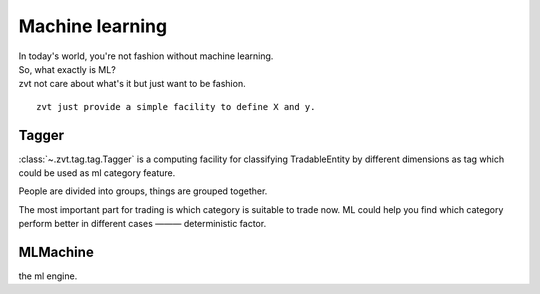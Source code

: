 ====================
Machine learning
====================

| In today's world, you're not fashion without machine learning.
| So, what exactly is ML?
| zvt not care about what's it but just want to be fashion.

::

    zvt just provide a simple facility to define X and y.

Tagger
------------------------------
:class:`~.zvt.tag.tag.Tagger` is a computing facility for classifying
TradableEntity by different dimensions as tag which could be used as
ml category feature.

People are divided into groups, things are grouped together.

.. image:: ../_static/tag.png

The most important part for trading is which category is suitable to trade
now. ML could help you find which category perform better in different cases
——— deterministic factor.

MLMachine
------------------------------
the ml engine.

